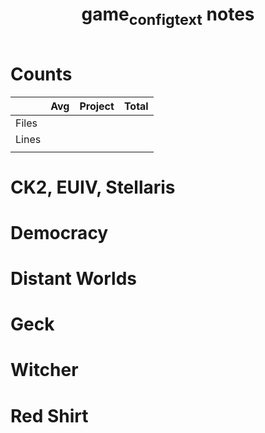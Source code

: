 #+TITLE:game_config_text notes
* Counts
|       | Avg | Project | Total |
|-------+-----+---------+-------|
| Files |     |         |       |
| Lines |     |         |       |
|       |     |         |       |
* CK2, EUIV, Stellaris
* Democracy
* Distant Worlds
* Geck
* Witcher
* Red Shirt
